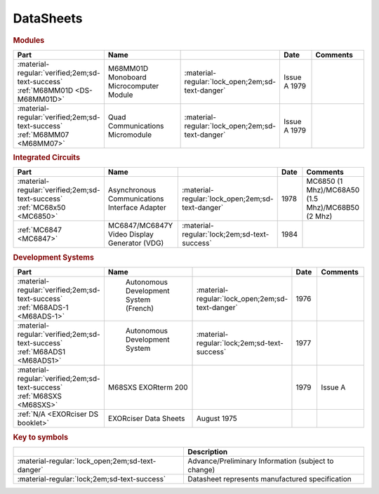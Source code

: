 .. _datasheets page:

DataSheets
==========

.. rubric:: Modules

.. csv-table:: 
   :header: "Part","Name","","Date","Comments" 
   :widths: 27,34,7,15,22
   
   ":material-regular:`verified;2em;sd-text-success` :ref:`M68MM01D <DS-M68MM01D>`","M68MM01D Monoboard Microcomputer Module",":material-regular:`lock_open;2em;sd-text-danger`","Issue A 1979"
   ":material-regular:`verified;2em;sd-text-success` :ref:`M68MM07 <M68MM07>`","Quad Communications Micromodule",":material-regular:`lock_open;2em;sd-text-danger`","Issue A 1979",""


.. rubric:: Integrated Circuits

.. csv-table:: 
   :header: "Part","Name","","Date","Comments" 
   :widths: 27,34,7,15,22

   ":material-regular:`verified;2em;sd-text-success` :ref:`MC68x50 <MC6850>`","Asynchronous Communications Interface Adapter",":material-regular:`lock_open;2em;sd-text-danger`","1978","MC6850 (1 Mhz)/MC68A50 (1.5 Mhz)/MC68B50 (2 Mhz)"
   ":ref:`MC6847 <MC6847>`","MC6847/MC6847Y Video Display Generator (VDG)",":material-regular:`lock;2em;sd-text-success`","1984",""

.. rubric:: Development Systems

.. csv-table::
   :header: "Part","Name","","Date","Comments" 
   :widths: 27,34,7,15,22

   ":material-regular:`verified;2em;sd-text-success` :ref:`M68ADS-1 <M68ADS-1>`"," Autonomous Development System (French)",":material-regular:`lock_open;2em;sd-text-danger`","1976",""    
   ":material-regular:`verified;2em;sd-text-success` :ref:`M68ADS1 <M68ADS1>`"," Autonomous Development System",":material-regular:`lock;2em;sd-text-success`","1977",""
   ":material-regular:`verified;2em;sd-text-success` :ref:`M68SXS <M68SXS>`","M68SXS EXORterm 200","","1979","Issue A"
   ":ref:`N/A <EXORciser DS booklet>`","EXORciser Data Sheets","August 1975",""


.. rubric:: Key to symbols

.. csv-table:: 
   :header: "","Description"
   :widths: auto
   
   ":material-regular:`lock_open;2em;sd-text-danger`","Advance/Preliminary Information (subject to change)"
   ":material-regular:`lock;2em;sd-text-success`","Datasheet represents manufactured specification"
